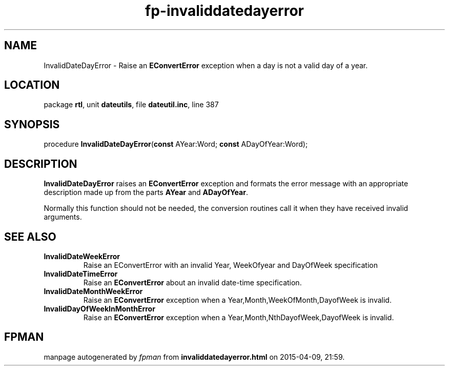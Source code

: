 .\" file autogenerated by fpman
.TH "fp-invaliddatedayerror" 3 "2014-03-14" "fpman" "Free Pascal Programmer's Manual"
.SH NAME
InvalidDateDayError - Raise an \fBEConvertError\fR exception when a day is not a valid day of a year.
.SH LOCATION
package \fBrtl\fR, unit \fBdateutils\fR, file \fBdateutil.inc\fR, line 387
.SH SYNOPSIS
procedure \fBInvalidDateDayError\fR(\fBconst\fR AYear:Word; \fBconst\fR ADayOfYear:Word);
.SH DESCRIPTION
\fBInvalidDateDayError\fR raises an \fBEConvertError\fR exception and formats the error message with an appropriate description made up from the parts \fBAYear\fR and \fBADayOfYear\fR.

Normally this function should not be needed, the conversion routines call it when they have received invalid arguments.


.SH SEE ALSO
.TP
.B InvalidDateWeekError
Raise an EConvertError with an invalid Year, WeekOfyear and DayOfWeek specification
.TP
.B InvalidDateTimeError
Raise an \fBEConvertError\fR about an invalid date-time specification.
.TP
.B InvalidDateMonthWeekError
Raise an \fBEConvertError\fR exception when a Year,Month,WeekOfMonth,DayofWeek is invalid.
.TP
.B InvalidDayOfWeekInMonthError
Raise an \fBEConvertError\fR exception when a Year,Month,NthDayofWeek,DayofWeek is invalid.

.SH FPMAN
manpage autogenerated by \fIfpman\fR from \fBinvaliddatedayerror.html\fR on 2015-04-09, 21:59.

